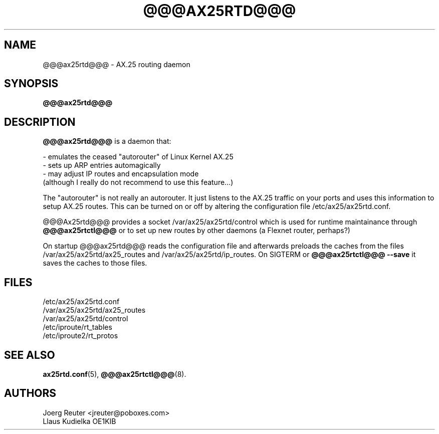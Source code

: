 .TH @@@AX25RTD@@@ 8 "11 November 2003" Linux "Linux Programmer's Manual"
.SH NAME
@@@ax25rtd@@@ \- AX.25 routing daemon
.SH SYNOPSIS
.B @@@ax25rtd@@@
.SH DESCRIPTION
.LP
.B @@@ax25rtd@@@
is a daemon that:
.LP
- emulates the ceased "autorouter" of Linux Kernel AX.25
.br
- sets up ARP entries automagically
.br
- may adjust IP routes and encapsulation mode
  (although I really do not recommend to use this feature...)
.LP
The "autorouter" is not really an autorouter. It just listens to the AX.25
traffic on your ports and uses this information to setup AX.25 routes. This
can be turned on or off by altering the configuration file
/etc/ax25/ax25rtd.conf.
.LP
@@@Ax25rtd@@@ provides a socket /var/ax25/ax25rtd/control which is used for
runtime maintainance through
.B @@@ax25rtctl@@@
or to set up new routes by other
daemons (a Flexnet router, perhaps?)
.LP
On startup @@@ax25rtd@@@ reads the configuration file and afterwards preloads
the caches from the files /var/ax25/ax25rtd/ax25_routes and
/var/ax25/ax25rtd/ip_routes. On SIGTERM or
.B @@@ax25rtctl@@@ --save
it saves the caches to those files.
.SH FILES
/etc/ax25/ax25rtd.conf
.br
/var/ax25/ax25rtd/ax25_routes
.br
/var/ax25/ax25rtd/control
.br
/etc/iproute/rt_tables
.br
/etc/iproute2/rt_protos
.SH "SEE ALSO"
.BR ax25rtd.conf (5),
.BR @@@ax25rtctl@@@ (8).
.LP
.SH AUTHORS
.nf
Joerg Reuter <jreuter@poboxes.com>
.br
Llaus Kudielka OE1KIB
.fi
